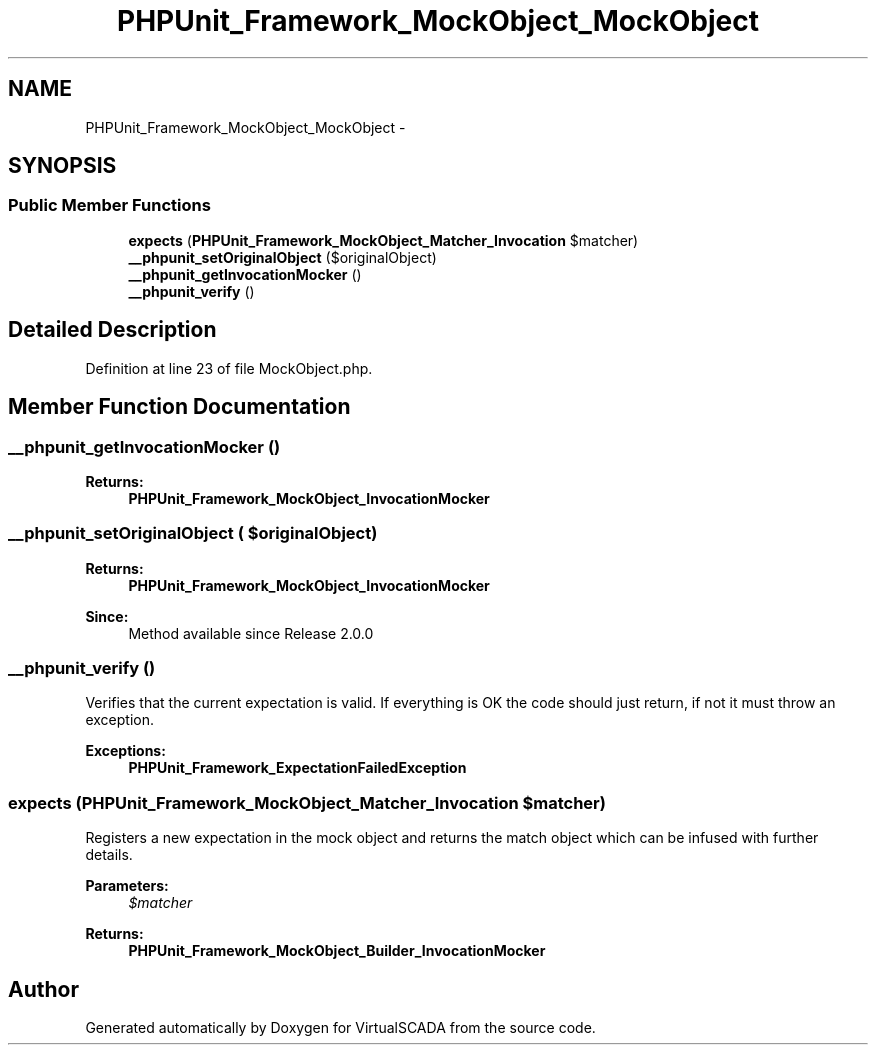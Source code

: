 .TH "PHPUnit_Framework_MockObject_MockObject" 3 "Tue Apr 14 2015" "Version 1.0" "VirtualSCADA" \" -*- nroff -*-
.ad l
.nh
.SH NAME
PHPUnit_Framework_MockObject_MockObject \- 
.SH SYNOPSIS
.br
.PP
.SS "Public Member Functions"

.in +1c
.ti -1c
.RI "\fBexpects\fP (\fBPHPUnit_Framework_MockObject_Matcher_Invocation\fP $matcher)"
.br
.ti -1c
.RI "\fB__phpunit_setOriginalObject\fP ($originalObject)"
.br
.ti -1c
.RI "\fB__phpunit_getInvocationMocker\fP ()"
.br
.ti -1c
.RI "\fB__phpunit_verify\fP ()"
.br
.in -1c
.SH "Detailed Description"
.PP 
Definition at line 23 of file MockObject\&.php\&.
.SH "Member Function Documentation"
.PP 
.SS "__phpunit_getInvocationMocker ()"

.PP
\fBReturns:\fP
.RS 4
\fBPHPUnit_Framework_MockObject_InvocationMocker\fP 
.RE
.PP

.SS "__phpunit_setOriginalObject ( $originalObject)"

.PP
\fBReturns:\fP
.RS 4
\fBPHPUnit_Framework_MockObject_InvocationMocker\fP 
.RE
.PP
\fBSince:\fP
.RS 4
Method available since Release 2\&.0\&.0 
.RE
.PP

.SS "__phpunit_verify ()"
Verifies that the current expectation is valid\&. If everything is OK the code should just return, if not it must throw an exception\&.
.PP
\fBExceptions:\fP
.RS 4
\fI\fBPHPUnit_Framework_ExpectationFailedException\fP\fP 
.RE
.PP

.SS "expects (\fBPHPUnit_Framework_MockObject_Matcher_Invocation\fP $matcher)"
Registers a new expectation in the mock object and returns the match object which can be infused with further details\&.
.PP
\fBParameters:\fP
.RS 4
\fI$matcher\fP 
.RE
.PP
\fBReturns:\fP
.RS 4
\fBPHPUnit_Framework_MockObject_Builder_InvocationMocker\fP 
.RE
.PP


.SH "Author"
.PP 
Generated automatically by Doxygen for VirtualSCADA from the source code\&.

